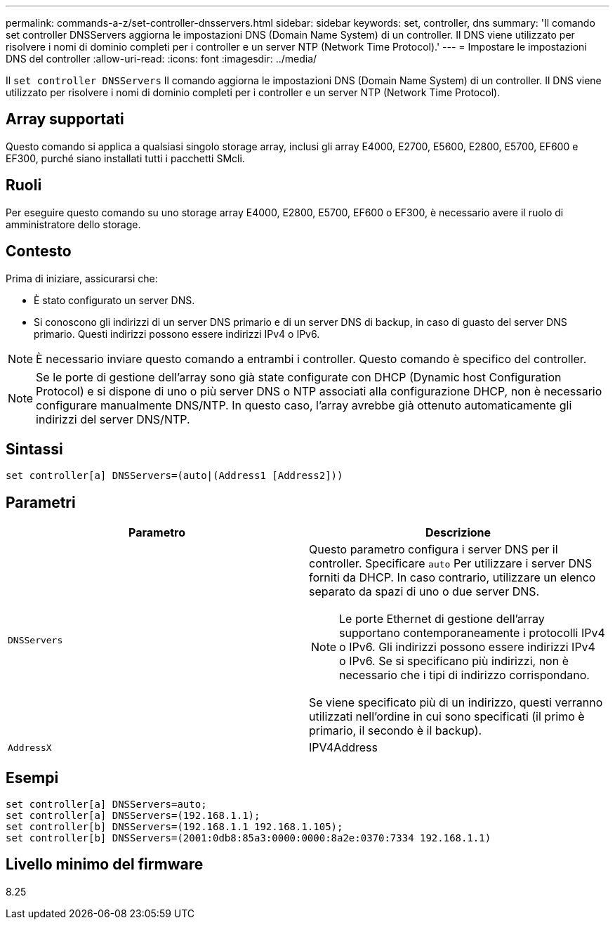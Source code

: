 ---
permalink: commands-a-z/set-controller-dnsservers.html 
sidebar: sidebar 
keywords: set, controller, dns 
summary: 'Il comando set controller DNSServers aggiorna le impostazioni DNS (Domain Name System) di un controller. Il DNS viene utilizzato per risolvere i nomi di dominio completi per i controller e un server NTP (Network Time Protocol).' 
---
= Impostare le impostazioni DNS del controller
:allow-uri-read: 
:icons: font
:imagesdir: ../media/


[role="lead"]
Il `set controller DNSServers` Il comando aggiorna le impostazioni DNS (Domain Name System) di un controller. Il DNS viene utilizzato per risolvere i nomi di dominio completi per i controller e un server NTP (Network Time Protocol).



== Array supportati

Questo comando si applica a qualsiasi singolo storage array, inclusi gli array E4000, E2700, E5600, E2800, E5700, EF600 e EF300, purché siano installati tutti i pacchetti SMcli.



== Ruoli

Per eseguire questo comando su uno storage array E4000, E2800, E5700, EF600 o EF300, è necessario avere il ruolo di amministratore dello storage.



== Contesto

Prima di iniziare, assicurarsi che:

* È stato configurato un server DNS.
* Si conoscono gli indirizzi di un server DNS primario e di un server DNS di backup, in caso di guasto del server DNS primario. Questi indirizzi possono essere indirizzi IPv4 o IPv6.


[NOTE]
====
È necessario inviare questo comando a entrambi i controller. Questo comando è specifico del controller.

====
[NOTE]
====
Se le porte di gestione dell'array sono già state configurate con DHCP (Dynamic host Configuration Protocol) e si dispone di uno o più server DNS o NTP associati alla configurazione DHCP, non è necessario configurare manualmente DNS/NTP. In questo caso, l'array avrebbe già ottenuto automaticamente gli indirizzi del server DNS/NTP.

====


== Sintassi

[source, cli]
----
set controller[a] DNSServers=(auto|(Address1 [Address2]))
----


== Parametri

[cols="2*"]
|===
| Parametro | Descrizione 


 a| 
`DNSServers`
 a| 
Questo parametro configura i server DNS per il controller. Specificare `auto` Per utilizzare i server DNS forniti da DHCP. In caso contrario, utilizzare un elenco separato da spazi di uno o due server DNS.

[NOTE]
====
Le porte Ethernet di gestione dell'array supportano contemporaneamente i protocolli IPv4 o IPv6. Gli indirizzi possono essere indirizzi IPv4 o IPv6. Se si specificano più indirizzi, non è necessario che i tipi di indirizzo corrispondano.

====
Se viene specificato più di un indirizzo, questi verranno utilizzati nell'ordine in cui sono specificati (il primo è primario, il secondo è il backup).



 a| 
`AddressX`
 a| 
IPV4Address|IPv6Address

|===


== Esempi

[listing]
----

set controller[a] DNSServers=auto;
set controller[a] DNSServers=(192.168.1.1);
set controller[b] DNSServers=(192.168.1.1 192.168.1.105);
set controller[b] DNSServers=(2001:0db8:85a3:0000:0000:8a2e:0370:7334 192.168.1.1)
----


== Livello minimo del firmware

8.25
